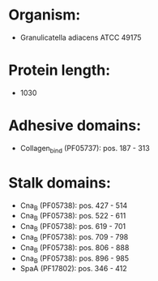 * Organism:
- Granulicatella adiacens ATCC 49175
* Protein length:
- 1030
* Adhesive domains:
- Collagen_bind (PF05737): pos. 187 - 313
* Stalk domains:
- Cna_B (PF05738): pos. 427 - 514
- Cna_B (PF05738): pos. 522 - 611
- Cna_B (PF05738): pos. 619 - 701
- Cna_B (PF05738): pos. 709 - 798
- Cna_B (PF05738): pos. 806 - 888
- Cna_B (PF05738): pos. 896 - 985
- SpaA (PF17802): pos. 346 - 412

